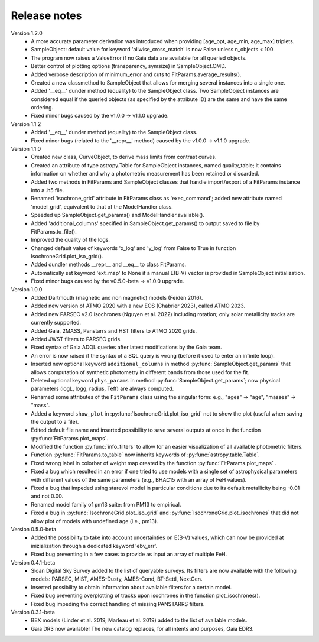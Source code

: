 Release notes
=====

Version 1.2.0
 * A more accurate parameter derivation was introduced when providing [age_opt, age_min, age_max] triplets.
 * SampleObject: default value for keyword 'allwise_cross_match' is now False unless n_objects < 100. 
 * The program now raises a ValueError if no Gaia data are available for all queried objects.
 * Better control of plotting options (transparency, symsize) in SampleObject.CMD.
 * Added verbose description of minimum_error and cuts to FitParams.average_results().
 * Created a new classmethod to SampleObject that allows for merging several instances into a single one.
 * Added '__eq__' dunder method (equality) to the SampleObject class. Two SampleObject instances are considered equal if the queried objects (as specified by the attribute ID) are the same and have the same ordering.
 * Fixed minor bugs caused by the v1.0.0 -> v1.1.0 upgrade.

Version 1.1.2
 * Added '__eq__' dunder method (equality) to the SampleObject class.
 * Fixed minor bugs (related to the '__repr__' method) caused by the v1.0.0 -> v1.1.0 upgrade.

Version 1.1.0
 * Created new class, CurveObject, to derive mass limits from contrast curves.
 * Created an attribute of type astropy.Table for SampleObject instances, named quality_table; it contains information on whether and why a photometric measurement has been retained or discarded.
 * Added two methods in FitParams and SampleObject classes that handle import/export of a FitParams instance into a .h5 file.
 * Renamed 'isochrone_grid' attribute in FitParams class as 'exec_command'; added new attribute named 'model_grid', equivalent to that of the ModelHandler class.
 * Speeded up SampleObject.get_params() and ModelHandler.available().
 * Added 'additional_columns' specified in SampleObject.get_params() to output saved to file by FitParams.to_file().
 * Improved the quality of the logs.
 * Changed default value of keywords 'x_log' and 'y_log' from False to True in function IsochroneGrid.plot_iso_grid().
 * Added dundler methods __repr__ and __eq__ to class FitParams.
 * Automatically set keyword 'ext_map' to None if a manual E(B-V) vector is provided in SampleObject initialization.
 * Fixed minor bugs caused by the v0.5.0-beta -> v1.0.0 upgrade.

Version 1.0.0
 * Added Dartmouth (magnetic and non magnetic) models (Feiden 2016).
 * Added new version of ATMO 2020 with a new EOS (Chabrier 2023), called ATMO 2023.
 * Added new PARSEC v2.0 isochrones (Nguyen et al. 2022) including rotation; only solar metallicity tracks are currently supported.
 * Added Gaia, 2MASS, Panstarrs and HST filters to ATMO 2020 grids.
 * Added JWST filters to PARSEC grids.
 * Fixed syntax of Gaia ADQL queries after latest modifications by the Gaia team.
 * An error is now raised if the syntax of a SQL query is wrong (before it used to enter an infinite loop).
 * Inserted new optional keyword ``additional_columns`` in method :py:func:`SampleObject.get_params` that allows computation of synthetic photometry in different bands from those used for the fit.
 * Deleted optional keyword ``phys_params`` in method :py:func:`SampleObject.get_params`; now physical parameters (logL, logg, radius, Teff) are always computed.
 * Renamed some attributes of the ``FitParams`` class using the singular form: e.g., "ages" -> "age", "masses" -> "mass".
 * Added a keyword ``show_plot`` in :py:func:`IsochroneGrid.plot_iso_grid` not to show the plot (useful when saving the output to a file).
 * Edited default file name and inserted possibility to save several outputs at once in the function :py:func:`FitParams.plot_maps`.
 * Modified the function :py:func:`info_filters` to allow for an easier visualization of all available photometric filters.
 * Function :py:func:`FitParams.to_table` now inherits keywords of :py:func:`astropy.table.Table`.
 * Fixed wrong label in colorbar of weight map created by the function :py:func:`FitParams.plot_maps` .
 * Fixed a bug which resulted in an error if one tried to use models with a single set of astrophysical parameters with different values of the same parameters (e.g., BHAC15 with an array of FeH values).
 * Fixed a bug that impeded using starevol model in particular conditions due to its default metallicity being -0.01 and not 0.00.
 * Renamed model family of pm13 suite: from PM13 to empirical.
 * Fixed a bug in :py:func:`IsochroneGrid.plot_iso_grid` and :py:func:`IsochroneGrid.plot_isochrones` that did not allow plot of models with undefined age (i.e., pm13).

Version 0.5.0-beta
 * Added the possibility to take into account uncertainties on E(B-V) values, which can now be provided at inizialization through a dedicated keyword 'ebv_err'.
 * Fixed bug preventing in a few cases to provide as input an array of multiple FeH.

Version 0.4.1-beta
 * Sloan Digital Sky Survey added to the list of queryable surveys. Its filters are now available with the following models: PARSEC, MIST, AMES-Dusty, AMES-Cond, BT-Settl, NextGen.
 * Inserted possibility to obtain information about available filters for a certain model.
 * Fixed bug preventing overplotting of tracks upon isochrones in the function plot_isochrones().
 * Fixed bug impeding the correct handling of missing PANSTARRS filters.

Version 0.3.1-beta
 * BEX models (Linder et al. 2019, Marleau et al. 2019) added to the list of available models.
 * Gaia DR3 now available! The new catalog replaces, for all intents and purposes, Gaia EDR3.
